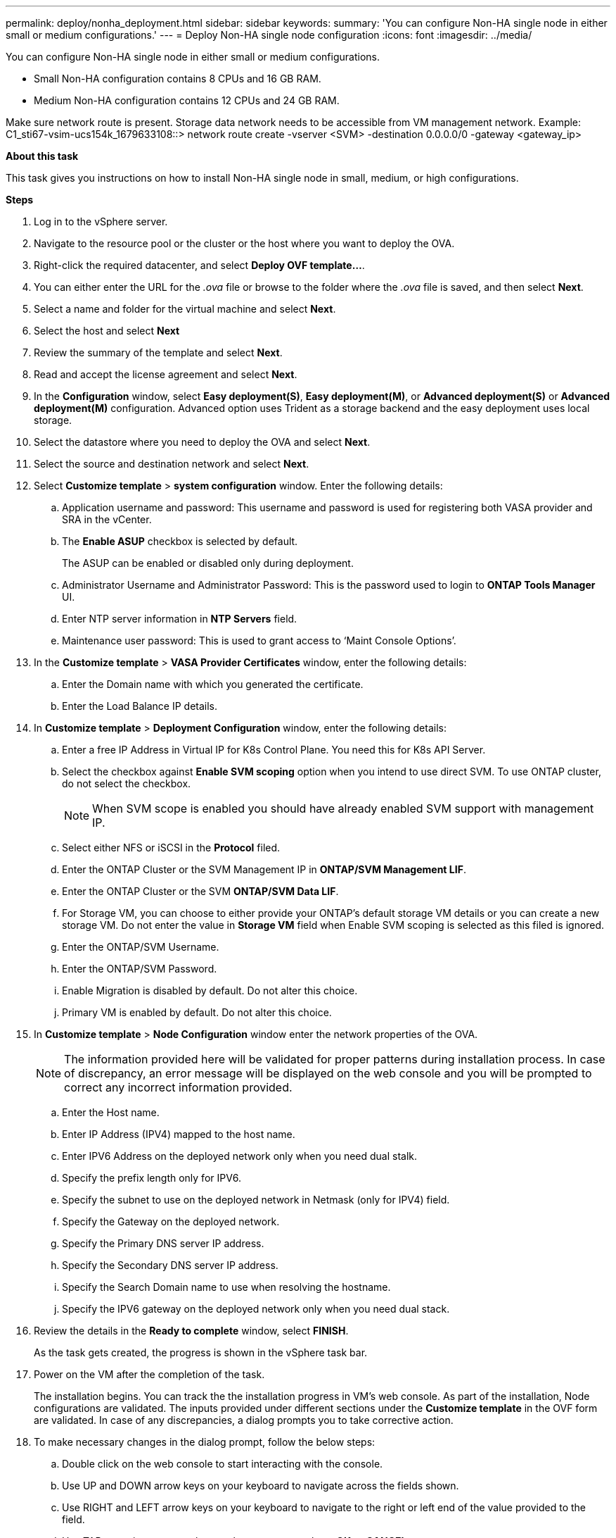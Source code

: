 ---
permalink: deploy/nonha_deployment.html
sidebar: sidebar
keywords:
summary: 'You can configure Non-HA single node in either small or medium configurations.'
---
= Deploy Non-HA single node configuration
:icons: font
:imagesdir: ../media/

[.lead]

You can configure Non-HA single node in either small or medium configurations. 

* Small Non-HA configuration contains 8 CPUs and 16 GB RAM.
* Medium Non-HA configuration contains 12 CPUs and 24 GB RAM.

Make sure network route is present. Storage data network needs to be accessible from VM management network.
Example: C1_sti67-vsim-ucs154k_1679633108::> network route create -vserver <SVM> -destination 0.0.0.0/0 -gateway <gateway_ip>

*About this task*

This task gives you instructions on how to install Non-HA single node in small, medium, or high configurations.

*Steps*

. Log in to the vSphere server.
. Navigate to the resource pool or the cluster or the host where you want to deploy the OVA.
. Right-click the required datacenter, and select *Deploy OVF template...*.
. You can either enter the URL for the _.ova_ file or browse to the folder where the _.ova_ file is saved, and then select *Next*.
. Select a name and folder for the virtual machine and select *Next*.
. Select the host and select *Next*
. Review the summary of the template and select *Next*.
. Read and accept the license agreement and select *Next*.
. In the *Configuration* window, select *Easy deployment(S)*, *Easy deployment(M)*, or *Advanced deployment(S)* or *Advanced deployment(M)*  configuration. Advanced option uses Trident as a storage backend and the easy deployment uses local storage. 
. Select the datastore where you need to deploy the OVA and select *Next*.
. Select the source and destination network and select *Next*.
. Select *Customize template* > *system configuration* window. Enter the following details:
.. Application username and password: This username and password is used for registering both VASA provider and SRA in the vCenter.
.. The *Enable ASUP* checkbox is selected by default.
+
The ASUP can be enabled or disabled only during deployment. 
.. Administrator Username and Administrator Password: This is the password used to login to *ONTAP Tools Manager* UI. 
.. Enter NTP server information in *NTP Servers* field. 
.. Maintenance user password: This is used to grant access to ‘Maint Console Options’.
. In the *Customize template* > *VASA Provider Certificates* window, enter the following details:
.. Enter the Domain name with which you generated the certificate.
.. Enter the Load Balance IP details.
. In *Customize template* > *Deployment Configuration* window, enter the following details:
.. Enter a free IP Address in Virtual IP for K8s Control Plane. You need this for K8s API Server.
.. Select the checkbox against *Enable SVM scoping* option when you intend to use direct SVM. To use ONTAP cluster, do not select the checkbox.
+
[NOTE]
When SVM scope is enabled you should have already enabled SVM support with management IP.
.. Select either NFS or iSCSI in the *Protocol* filed. 
.. Enter the ONTAP Cluster or the SVM Management IP in *ONTAP/SVM Management LIF*.
.. Enter the ONTAP Cluster or the SVM *ONTAP/SVM Data LIF*.
.. For Storage VM, you can choose to either provide your ONTAP’s default storage VM details or you can create a new storage VM. Do not enter the value in *Storage VM* field when Enable SVM scoping is selected as this filed is ignored.
.. Enter the ONTAP/SVM Username.
.. Enter the ONTAP/SVM Password. 
.. Enable Migration is disabled by default. Do not alter this choice.
.. Primary VM is enabled by default. Do not alter this choice.
. In *Customize template* > *Node Configuration* window enter the network properties of the OVA. 
+
[NOTE]
The information provided here will be validated for proper patterns during installation process. In case of discrepancy, an error message will be displayed on the web console and you will be prompted to correct any incorrect information provided.
+
.. Enter the Host name. 
.. Enter IP Address (IPV4) mapped to the host name. 
.. Enter IPV6 Address on the deployed network only when you need dual stalk.
.. Specify the prefix length only for IPV6. 
.. Specify the subnet to use on the deployed network in Netmask (only for IPV4) field. 
.. Specify the Gateway on the deployed network.
.. Specify the Primary DNS server IP address.
.. Specify the Secondary DNS server IP address.
.. Specify the Search Domain name to use when resolving the hostname.
.. Specify the IPV6 gateway on the deployed network only when you need dual stack.
. Review the details in the *Ready to complete* window, select *FINISH*.
+
As the task gets created, the progress is shown in the vSphere task bar.
. Power on the VM after the completion of the task.
+
The installation begins. You can track the the installation progress in VM’s web console.
As part of the installation, Node configurations are validated. The inputs provided under different sections under the *Customize template* in the OVF form are validated. In case of any discrepancies, a dialog prompts you to take corrective action.
. To make necessary changes in the dialog prompt, follow the below steps:
.. Double click on the web console to start interacting with the console.
.. Use UP and DOWN arrow keys on your keyboard to navigate across the fields shown.
.. Use RIGHT and LEFT arrow keys on your keyboard to navigate to the right or left end of the value provided to the field.
.. Use TAB to navigate across the panel to enter your values, *OK* or *CANCEL*.
.. Use ENTER to select either *OK* or *CANCEL*.
. On selecting *OK* or *CANCEL*, the values provided would again be validated. You have the provision to correct any values for 3 times. If you fail to correct within the 3 attempts, the product installation stops and you are advised to try the installation on a fresh VM.
. After successful installation, web console shows the message stating ONTAP tools for VMware vSphere is in Healthy State.
